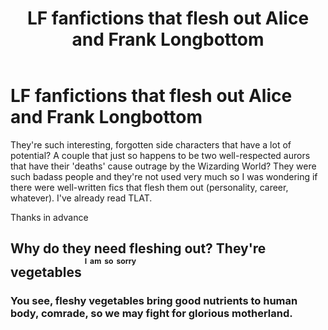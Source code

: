 #+TITLE: LF fanfictions that flesh out Alice and Frank Longbottom

* LF fanfictions that flesh out Alice and Frank Longbottom
:PROPERTIES:
:Score: 16
:DateUnix: 1533323781.0
:DateShort: 2018-Aug-03
:FlairText: Request
:END:
They're such interesting, forgotten side characters that have a lot of potential? A couple that just so happens to be two well-respected aurors that have their 'deaths' cause outrage by the Wizarding World? They were such badass people and they're not used very much so I was wondering if there were well-written fics that flesh them out (personality, career, whatever). I've already read TLAT.

Thanks in advance


** Why do they need fleshing out? They're vegetables ^{^{^{I}}} ^{^{^{am}}} ^{^{^{so}}} ^{^{^{sorry}}}
:PROPERTIES:
:Author: Lord-Table
:Score: 6
:DateUnix: 1533358782.0
:DateShort: 2018-Aug-04
:END:

*** You see, fleshy vegetables bring good nutrients to human body, comrade, so we may fight for glorious motherland.
:PROPERTIES:
:Author: inthebeam
:Score: 3
:DateUnix: 1533372520.0
:DateShort: 2018-Aug-04
:END:
